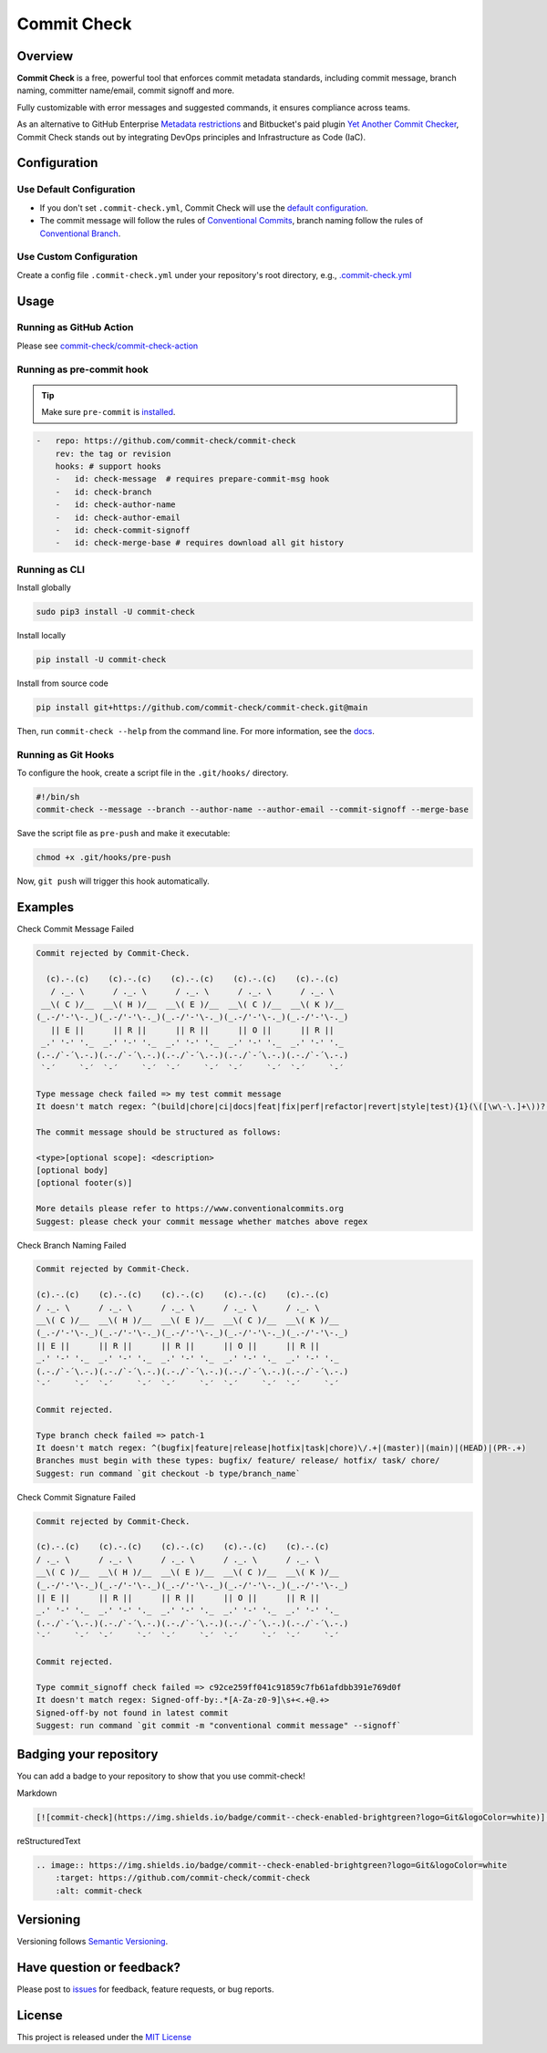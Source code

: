 Commit Check
============

.. |pypi-version| image:: https://img.shields.io/pypi/v/commit-check?logo=python&logoColor=white
    :target: https://pypi.org/project/commit-check/
    :alt: PyPI

.. |ci-badge| image:: https://github.com/commit-check/commit-check/actions/workflows/main.yml/badge.svg
    :target: https://github.com/commit-check/commit-check/actions/workflows/main.yml
    :alt: CI

.. |sonar-badge| image:: https://sonarcloud.io/api/project_badges/measure?project=commit-check_commit-check&metric=alert_status
    :target: https://sonarcloud.io/summary/new_code?id=commit-check_commit-check
    :alt: Quality Gate Status

.. |codecov-badge| image:: https://codecov.io/gh/commit-check/commit-check/branch/main/graph/badge.svg?token=GC2U5V5ZRT
    :target: https://codecov.io/gh/commit-check/commit-check
    :alt: CodeCov

.. |commit-check-badge| image:: https://img.shields.io/badge/commit--check-enabled-brightgreen?logo=Git&logoColor=white
    :target: https://github.com/commit-check/commit-check
    :alt: commit-check

.. |slsa-badge| image:: https://slsa.dev/images/gh-badge-level3.svg
    :target: https://slsa.dev
    :alt: SLSA

|pypi-version| |ci-badge| |sonar-badge| |codecov-badge| |commit-check-badge| |slsa-badge|

Overview
--------

**Commit Check** is a free, powerful tool that enforces commit metadata standards, including commit message, branch naming, committer name/email, commit signoff and more.

Fully customizable with error messages and suggested commands, it ensures compliance across teams.

As an alternative to GitHub Enterprise `Metadata restrictions <https://docs.github.com/en/enterprise-server@3.11/repositories/configuring-branches-and-merges-in-your-repository/managing-rulesets/available-rules-for-rulesets#metadata-restrictions>`_ and Bitbucket's paid plugin `Yet Another Commit Checker <https://marketplace.atlassian.com/apps/1211854/yet-another-commit-checker?tab=overview&hosting=datacenter>`_, Commit Check stands out by integrating DevOps principles and Infrastructure as Code (IaC).

Configuration
-------------

Use Default Configuration
~~~~~~~~~~~~~~~~~~~~~~~~~

- If you don't set ``.commit-check.yml``, Commit Check will use the `default configuration <https://github.com/commit-check/commit-check/blob/main/commit_check/__init__.py>`_.

- The commit message will follow the rules of `Conventional Commits <https://www.conventionalcommits.org/en/v1.0.0/#summary>`_,
  branch naming follow the rules of `Conventional Branch <https://conventional-branch.github.io/#summary>`_.

Use Custom Configuration
~~~~~~~~~~~~~~~~~~~~~~~~

Create a config file ``.commit-check.yml`` under your repository's root directory, e.g., `.commit-check.yml <https://github.com/commit-check/commit-check/blob/main/.commit-check.yml>`_

Usage
-----

Running as GitHub Action
~~~~~~~~~~~~~~~~~~~~~~~~

Please see `commit-check/commit-check-action <https://github.com/commit-check/commit-check-action>`_

Running as pre-commit hook
~~~~~~~~~~~~~~~~~~~~~~~~~~

.. tip::

    Make sure ``pre-commit`` is `installed <https://pre-commit.com/#install>`_.

.. code-block:: yaml

    -   repo: https://github.com/commit-check/commit-check
        rev: the tag or revision
        hooks: # support hooks
        -   id: check-message  # requires prepare-commit-msg hook
        -   id: check-branch
        -   id: check-author-name
        -   id: check-author-email
        -   id: check-commit-signoff
        -   id: check-merge-base # requires download all git history

Running as CLI
~~~~~~~~~~~~~~

Install globally

.. code-block:: bash

    sudo pip3 install -U commit-check

Install locally

.. code-block:: bash

    pip install -U commit-check

Install from source code

.. code-block:: bash

    pip install git+https://github.com/commit-check/commit-check.git@main

Then, run ``commit-check --help`` from the command line. For more information, see the `docs <https://commit-check.github.io/commit-check/cli_args.html>`_.

Running as Git Hooks
~~~~~~~~~~~~~~~~~~~~

To configure the hook, create a script file in the ``.git/hooks/`` directory.

.. code-block:: bash

    #!/bin/sh
    commit-check --message --branch --author-name --author-email --commit-signoff --merge-base

Save the script file as ``pre-push`` and make it executable:

.. code-block:: bash

    chmod +x .git/hooks/pre-push

Now, ``git push`` will trigger this hook automatically.

Examples
--------

Check Commit Message Failed

.. code-block:: text

    Commit rejected by Commit-Check.

      (c).-.(c)    (c).-.(c)    (c).-.(c)    (c).-.(c)    (c).-.(c)
       / ._. \      / ._. \      / ._. \      / ._. \      / ._. \
     __\( C )/__  __\( H )/__  __\( E )/__  __\( C )/__  __\( K )/__
    (_.-/'-'\-._)(_.-/'-'\-._)(_.-/'-'\-._)(_.-/'-'\-._)(_.-/'-'\-._)
       || E ||      || R ||      || R ||      || O ||      || R ||
     _.' '-' '._  _.' '-' '._  _.' '-' '._  _.' '-' '._  _.' '-' '._
    (.-./`-´\.-.)(.-./`-´\.-.)(.-./`-´\.-.)(.-./`-´\.-.)(.-./`-´\.-.)
     `-´     `-´  `-´     `-´  `-´     `-´  `-´     `-´  `-´     `-´

    Type message check failed => my test commit message
    It doesn't match regex: ^(build|chore|ci|docs|feat|fix|perf|refactor|revert|style|test){1}(\([\w\-\.]+\))?(!)?: ([\w ])+([\s\S]*)

    The commit message should be structured as follows:

    <type>[optional scope]: <description>
    [optional body]
    [optional footer(s)]

    More details please refer to https://www.conventionalcommits.org
    Suggest: please check your commit message whether matches above regex


Check Branch Naming Failed

.. code-block:: text

    Commit rejected by Commit-Check.

    (c).-.(c)    (c).-.(c)    (c).-.(c)    (c).-.(c)    (c).-.(c)
    / ._. \      / ._. \      / ._. \      / ._. \      / ._. \
    __\( C )/__  __\( H )/__  __\( E )/__  __\( C )/__  __\( K )/__
    (_.-/'-'\-._)(_.-/'-'\-._)(_.-/'-'\-._)(_.-/'-'\-._)(_.-/'-'\-._)
    || E ||      || R ||      || R ||      || O ||      || R ||
    _.' '-' '._  _.' '-' '._  _.' '-' '._  _.' '-' '._  _.' '-' '._
    (.-./`-´\.-.)(.-./`-´\.-.)(.-./`-´\.-.)(.-./`-´\.-.)(.-./`-´\.-.)
    `-´     `-´  `-´     `-´  `-´     `-´  `-´     `-´  `-´     `-´

    Commit rejected.

    Type branch check failed => patch-1
    It doesn't match regex: ^(bugfix|feature|release|hotfix|task|chore)\/.+|(master)|(main)|(HEAD)|(PR-.+)
    Branches must begin with these types: bugfix/ feature/ release/ hotfix/ task/ chore/
    Suggest: run command `git checkout -b type/branch_name`


Check Commit Signature Failed

.. code-block:: text

    Commit rejected by Commit-Check.

    (c).-.(c)    (c).-.(c)    (c).-.(c)    (c).-.(c)    (c).-.(c)
    / ._. \      / ._. \      / ._. \      / ._. \      / ._. \
    __\( C )/__  __\( H )/__  __\( E )/__  __\( C )/__  __\( K )/__
    (_.-/'-'\-._)(_.-/'-'\-._)(_.-/'-'\-._)(_.-/'-'\-._)(_.-/'-'\-._)
    || E ||      || R ||      || R ||      || O ||      || R ||
    _.' '-' '._  _.' '-' '._  _.' '-' '._  _.' '-' '._  _.' '-' '._
    (.-./`-´\.-.)(.-./`-´\.-.)(.-./`-´\.-.)(.-./`-´\.-.)(.-./`-´\.-.)
    `-´     `-´  `-´     `-´  `-´     `-´  `-´     `-´  `-´     `-´

    Commit rejected.

    Type commit_signoff check failed => c92ce259ff041c91859c7fb61afdbb391e769d0f
    It doesn't match regex: Signed-off-by:.*[A-Za-z0-9]\s+<.+@.+>
    Signed-off-by not found in latest commit
    Suggest: run command `git commit -m "conventional commit message" --signoff`



Badging your repository
-----------------------

You can add a badge to your repository to show that you use commit-check!

.. image:: https://img.shields.io/badge/commit--check-enabled-brightgreen?logo=Git&logoColor=white
    :target: https://github.com/commit-check/commit-check
    :alt: commit-check

Markdown

.. code-block:: text

    [![commit-check](https://img.shields.io/badge/commit--check-enabled-brightgreen?logo=Git&logoColor=white)](https://github.com/commit-check/commit-check)

reStructuredText

.. code-block:: text

    .. image:: https://img.shields.io/badge/commit--check-enabled-brightgreen?logo=Git&logoColor=white
        :target: https://github.com/commit-check/commit-check
        :alt: commit-check


Versioning
----------

Versioning follows `Semantic Versioning <https://semver.org/>`_.

Have question or feedback?
--------------------------

Please post to `issues <https://github.com/commit-check/commit-check/issues>`_ for feedback, feature requests, or bug reports.

License
-------

This project is released under the `MIT License <https://github.com/commit-check/commit-check/blob/main/LICENSE>`_
